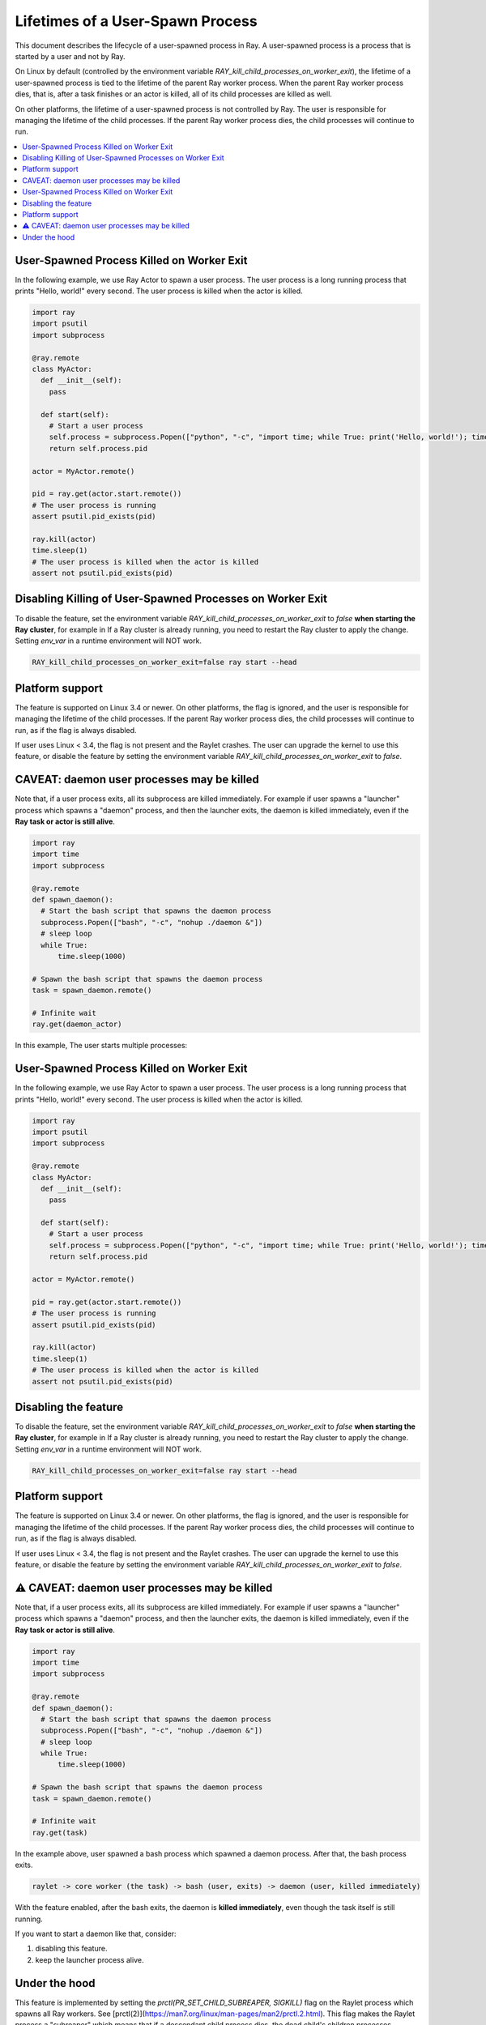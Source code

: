 Lifetimes of a User-Spawn Process
=================================

This document describes the lifecycle of a user-spawned process in Ray. A user-spawned process is a process that is started by a user and not by Ray.

On Linux by default (controlled by the environment variable `RAY_kill_child_processes_on_worker_exit`), the lifetime of a user-spawned process is tied to the lifetime of the parent Ray worker process. When the parent Ray worker process dies, that is, after a task finishes or an actor is killed, all of its child processes are killed as well.

On other platforms, the lifetime of a user-spawned process is not controlled by Ray. The user is responsible for managing the lifetime of the child processes. If the parent Ray worker process dies, the child processes will continue to run.

.. contents::
  :local:

User-Spawned Process Killed on Worker Exit
------------------------------------------

In the following example, we use Ray Actor to spawn a user process. The user process is a long running process that prints "Hello, world!" every second. The user process is killed when the actor is killed.

.. code-block:: python

  import ray
  import psutil
  import subprocess

  @ray.remote
  class MyActor:
    def __init__(self):
      pass
      
    def start(self):
      # Start a user process
      self.process = subprocess.Popen(["python", "-c", "import time; while True: print('Hello, world!'); time.sleep(1)"])
      return self.process.pid

  actor = MyActor.remote()

  pid = ray.get(actor.start.remote())
  # The user process is running
  assert psutil.pid_exists(pid)

  ray.kill(actor)
  time.sleep(1)
  # The user process is killed when the actor is killed
  assert not psutil.pid_exists(pid)


Disabling Killing of User-Spawned Processes on Worker Exit
----------------------------------------------------------

To disable the feature, set the environment variable `RAY_kill_child_processes_on_worker_exit` to `false` **when starting the Ray cluster**, for example in  If a Ray cluster is already running, you need to restart the Ray cluster to apply the change. Setting `env_var` in a runtime environment will NOT work.

.. code-block:: bash

  RAY_kill_child_processes_on_worker_exit=false ray start --head


Platform support
-------------------------

The feature is supported on Linux 3.4 or newer. On other platforms, the flag is ignored, and the user is responsible for managing the lifetime of the child processes. If the parent Ray worker process dies, the child processes will continue to run, as if the flag is always disabled.

If user uses Linux < 3.4, the flag is not present and the Raylet crashes. The user can upgrade the kernel to use this feature, or disable the feature by setting the environment variable `RAY_kill_child_processes_on_worker_exit` to `false`.

CAVEAT: daemon user processes may be killed
-------------------------------------------

Note that, if a user process exits, all its subprocess are killed immediately. For example if user spawns a "launcher" process which spawns a "daemon" process, and then the launcher exits, the daemon is killed immediately, even if the **Ray task or actor is still alive**.

.. code-block:: python

  import ray
  import time
  import subprocess

  @ray.remote
  def spawn_daemon():
    # Start the bash script that spawns the daemon process
    subprocess.Popen(["bash", "-c", "nohup ./daemon &"])
    # sleep loop
    while True:
        time.sleep(1000)

  # Spawn the bash script that spawns the daemon process
  task = spawn_daemon.remote()

  # Infinite wait
  ray.get(daemon_actor)

In this example, The user starts multiple processes:

User-Spawned Process Killed on Worker Exit
------------------------------------------

In the following example, we use Ray Actor to spawn a user process. The user process is a long running process that prints "Hello, world!" every second. The user process is killed when the actor is killed.

.. code-block:: python

  import ray
  import psutil
  import subprocess

  @ray.remote
  class MyActor:
    def __init__(self):
      pass
      
    def start(self):
      # Start a user process
      self.process = subprocess.Popen(["python", "-c", "import time; while True: print('Hello, world!'); time.sleep(1)"])
      return self.process.pid

  actor = MyActor.remote()

  pid = ray.get(actor.start.remote())
  # The user process is running
  assert psutil.pid_exists(pid)

  ray.kill(actor)
  time.sleep(1)
  # The user process is killed when the actor is killed
  assert not psutil.pid_exists(pid)


Disabling the feature
-------------------------

To disable the feature, set the environment variable `RAY_kill_child_processes_on_worker_exit` to `false` **when starting the Ray cluster**, for example in  If a Ray cluster is already running, you need to restart the Ray cluster to apply the change. Setting `env_var` in a runtime environment will NOT work.

.. code-block:: bash

  RAY_kill_child_processes_on_worker_exit=false ray start --head


Platform support
-------------------------

The feature is supported on Linux 3.4 or newer. On other platforms, the flag is ignored, and the user is responsible for managing the lifetime of the child processes. If the parent Ray worker process dies, the child processes will continue to run, as if the flag is always disabled.

If user uses Linux < 3.4, the flag is not present and the Raylet crashes. The user can upgrade the kernel to use this feature, or disable the feature by setting the environment variable `RAY_kill_child_processes_on_worker_exit` to `false`.

⚠️ CAVEAT: daemon user processes may be killed
-------------------------

Note that, if a user process exits, all its subprocess are killed immediately. For example if user spawns a "launcher" process which spawns a "daemon" process, and then the launcher exits, the daemon is killed immediately, even if the **Ray task or actor is still alive**.

.. code-block:: python

  import ray
  import time
  import subprocess

  @ray.remote
  def spawn_daemon():
    # Start the bash script that spawns the daemon process
    subprocess.Popen(["bash", "-c", "nohup ./daemon &"])
    # sleep loop
    while True:
        time.sleep(1000)

  # Spawn the bash script that spawns the daemon process
  task = spawn_daemon.remote()

  # Infinite wait
  ray.get(task)

In the example above, user spawned a bash process which spawned a daemon process. After that, the bash process exits.

.. code-block::

  raylet -> core worker (the task) -> bash (user, exits) -> daemon (user, killed immediately)


With the feature enabled, after the bash exits, the daemon is **killed immediately**, even though the task itself is still running.

If you want to start a daemon like that, consider:

1. disabling this feature.
2. keep the launcher process alive.

Under the hood
-------------------------

This feature is implemented by setting the `prctl(PR_SET_CHILD_SUBREAPER, SIGKILL)` flag on the Raylet process which spawns all Ray workers. See [prctl(2)](https://man7.org/linux/man-pages/man2/prctl.2.html). This flag makes the Raylet process a "subreaper" which means that if a descendant child process dies, the dead child's children processes reparent to the Raylet process.

Raylet maintains a list of "known" direct children pid it spawns, and when the Raylet process receives the SIGCHLD signal, it knows that one of its child processes (e.g. core workers) has died, and maybe there are reparented orphan processes. Raylet lists all children pids (with ppid = raylet pid), and if a child pid is not "known" (i.e. not in the list of direct children pids), Raylet thinks it is an orphan process and kills it via `SIGKILL`.

For a deep chain of process creations, Raylet would do the killing step by step. For example, in a chain like this:

.. code-block::

  raylet -> core worker -> user process A -> user process B -> user process C
 
When the core worker dies, Raylet kills the user process A, because it's not on the "known" children list. When user process A dies, Raylet kills user process B, and so on.

Related PR: `Use subreaper to kill unowned subprocesses in raylet. (#42992) <https://github.com/ray-project/ray/pull/42992>`_